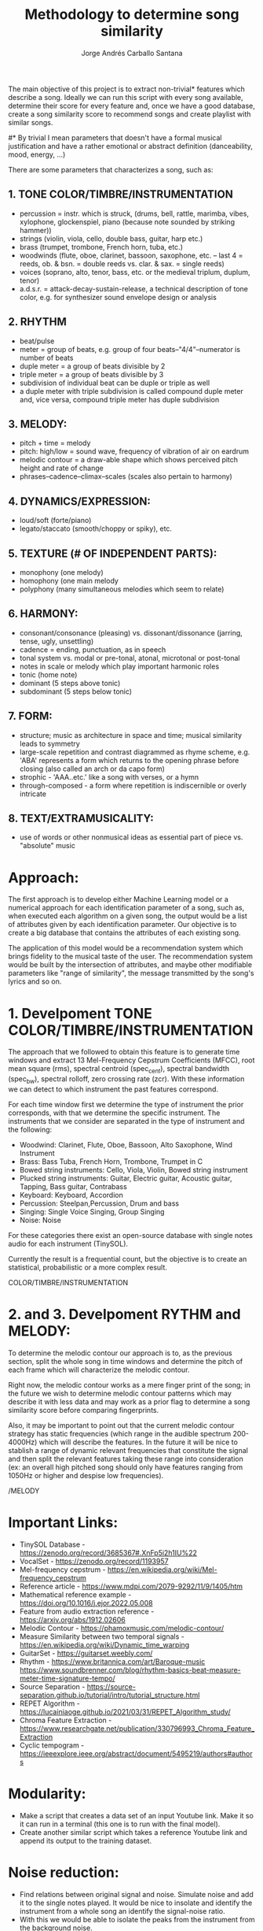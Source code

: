 #+title: Methodology to determine song similarity
#+author: Jorge Andrés Carballo Santana

The main objective of this project is to extract non-trivial* features which describe a song. Ideally we can run this script with every song available, determine their score for every feature and, once we have a good database, create a song similarity score to recommend songs and create playlist with similar songs.


#* By trivial I mean parameters that doesn't have a formal musical justification and have a rather emotional or abstract definition (danceability, mood, energy, ...)



There are some parameters that characterizes a song, such as:

** 1. TONE COLOR/TIMBRE/INSTRUMENTATION
   - percussion = instr. which is struck, (drums, bell, rattle, marimba, vibes, xylophone, glockenspiel, piano (because note sounded by striking hammer))
   - strings (violin, viola, cello, double bass, guitar, harp etc.)
   - brass (trumpet, trombone, French horn, tuba, etc.)
   - woodwinds (flute, oboe, clarinet, bassoon, saxophone, etc. – last 4 = reeds, ob. & bsn. = double reeds vs. clar. & sax. = single reeds)
   - voices (soprano, alto, tenor, bass, etc. or the medieval triplum, duplum, tenor)
   - a.d.s.r. = attack-decay-sustain-release, a technical description of tone color, e.g. for synthesizer sound envelope design or analysis
     
** 2. RHYTHM
   - beat/pulse
   - meter = group of beats, e.g. group of four beats–"4/4"–numerator is number of beats
   - duple meter = a group of beats divisible by 2
   - triple meter = a group of beats divisible by 3
   - subdivision of individual beat can be duple or triple as well
   - a duple meter with triple subdivision is called compound duple meter and, vice versa, compound triple meter has duple subdivision

** 3. MELODY:
   - pitch + time = melody
   - pitch: high/low = sound wave, frequency of vibration of air on eardrum
   - melodic contour = a draw-able shape which shows perceived pitch height and rate of change
   - phrases–cadence–climax–scales (scales also pertain to harmony)


** 4. DYNAMICS/EXPRESSION:
   - loud/soft (forte/piano)
   - legato/staccato (smooth/choppy or spiky), etc.

** 5. TEXTURE (# OF INDEPENDENT PARTS):
   - monophony (one melody)
   - homophony (one main melody
   - polyphony (many simultaneous melodies which seem to relate)

** 6. HARMONY:
   - consonant/consonance (pleasing) vs. dissonant/dissonance (jarring, tense, ugly, unsettling)
   - cadence = ending, punctuation, as in speech
   - tonal system vs. modal or pre-tonal, atonal, microtonal or post-tonal
   - notes in scale or melody which play important harmonic roles
   - tonic (home note)
   - dominant (5 steps above tonic)
   - subdominant (5 steps below tonic)


** 7. FORM:
   - structure; music as architecture in space and time; musical similarity leads to symmetry
   - large-scale repetition and contrast diagrammed as rhyme scheme, e.g. 'ABA' represents a form which returns to the opening phrase before closing (also called an arch or da capo form)
   - strophic - 'AAA..etc.' like a song with verses, or a hymn
   - through-composed - a form where repetition is indiscernible or overly intricate


** 8. TEXT/EXTRAMUSICALITY:
   - use of words or other nonmusical ideas as essential part of piece vs. "absolute" music


* Approach:
The first approach is to develop either Machine Learning model or a numerical approach for each identification parameter of a song, such as, when executed each algorithm on a given song, the output would be a list of attributes given by each identification parameter. Our objective is to create a big database that contains the attributes of each
existing song.

The application of this model would be a recommendation system which brings fidelity to the musical taste of the user. The recommendation system would be built
by the intersection of attributes, and maybe other modifiable parameters like "range of similarity", the message transmitted by the song's lyrics and so on.

* 1. Develpoment TONE COLOR/TIMBRE/INSTRUMENTATION

#+begin_TONE COLOR/TIMBRE/INSTRUMENTATION
The approach that we followed to obtain this feature is to generate time windows and extract 13 Mel-Frequency Cepstrum Coefficients (MFCC), root mean square (rms), spectral centroid (spec_cent), spectral bandwidth (spec_bw), spectral rolloff, zero crossing rate (zcr). With these information we can detect to which instrument the past features correspond.

For each time window first we determine the type of instrument the prior corresponds, with that we determine the specific instrument. The instruments that we consider are separated in the type of instrument and the following:

   - Woodwind: Clarinet, Flute, Oboe, Bassoon, Alto Saxophone, Wind Instrument
   - Brass: Bass Tuba, French Horn, Trombone, Trumpet in C
   - Bowed string instruments: Cello, Viola, Violin, Bowed string instrument
   - Plucked string instruments: Guitar, Electric guitar, Acoustic guitar, Tapping, Bass guitar, Contrabass
   - Keyboard: Keyboard, Accordion
   - Percussion: Steelpan,Percussion, Drum and bass
   - Singing: Single Voice Singing, Group Singing
   - Noise: Noise

For these categories there exist an open-source database with single notes audio for each instrument (TinySOL).

Currently the result is a frequential count, but the objective is to create an statistical, probabilistic or a more complex result.

#+end_TONE COLOR/TIMBRE/INSTRUMENTATION


* 2. and 3. Develpoment RYTHM and MELODY:

#+begin_RYTHM/MELODY
To determine the melodic contour our approach is to, as the previous section, split the whole song in time windows and determine the pitch of each frame which will characterize the melodic contour.

Right now,  the melodic contour works as a mere finger print of the song; in the future we wish to determine melodic contour patterns which may describe it with less data and may work as a prior flag to determine a song similarity score before comparing fingerprints.

Also, it may be important to point out that the current melodic contour strategy has static frequencies (which range in the audible spectrum 200-4000Hz) which will describe the features. In the future it will be nice to stablish a range of dynamic relevant frequencies that constitute the signal and then split the relevant features taking these range into consideration (ex: an overall high pitched song should only have features ranging from 1050Hz or higher and despise low frequencies).






#+end_RYTHM/MELODY

* Important Links:
   * TinySOL Database - https://zenodo.org/record/3685367#.XnFp5i2h1IU%22
   * VocalSet - https://zenodo.org/record/1193957
   * Mel-frequency cepstrum - https://en.wikipedia.org/wiki/Mel-frequency_cepstrum
   * Reference article - https://www.mdpi.com/2079-9292/11/9/1405/htm
   * Mathematical reference example - https://doi.org/10.1016/j.ejor.2022.05.008
   * Feature from audio extraction reference - https://arxiv.org/abs/1912.02606
   * Melodic Contour - https://phamoxmusic.com/melodic-contour/
   * Measure Similarity between two temporal signals - https://en.wikipedia.org/wiki/Dynamic_time_warping
   * GuitarSet - https://guitarset.weebly.com/
   * Rhythm - https://www.britannica.com/art/Baroque-music https://www.soundbrenner.com/blog/rhythm-basics-beat-measure-meter-time-signature-tempo/
   * Source Separation - https://source-separation.github.io/tutorial/intro/tutorial_structure.html
   * REPET Algorithm - https://lucainiaoge.github.io/2021/03/31/REPET_Algorithm_study/
   * Chroma Feature Extraction - https://www.researchgate.net/publication/330796993_Chroma_Feature_Extraction
   * Cyclic tempogram - https://ieeexplore.ieee.org/abstract/document/5495219/authors#authors


* Modularity:
- Make a script that creates a data set of an input Youtube link. Make it so it can run in a terminal (this one is to run with the final model).
- Create another similar script which takes a reference Youtube link and append its output to the training dataset.

  
* Noise reduction:
- Find relations between original signal and noise. Simulate noise and add it to the single notes played.
  It would be nice to insolate and identify the instrument from a whole song an identify the signal-noise ratio.
- With this we would be able to isolate the peaks from the instrument from the background noise.
- Separate the song in parts: Background (repeating sounds which only stablishes rythm and tempo), Frontground (relevant sounds which helps on distinguish the melody of a song),
  also it would be important to retreave only singer's voices to make analysis on its characteristics. From this distinction it would be easier to extract the rythm of a song.
  

